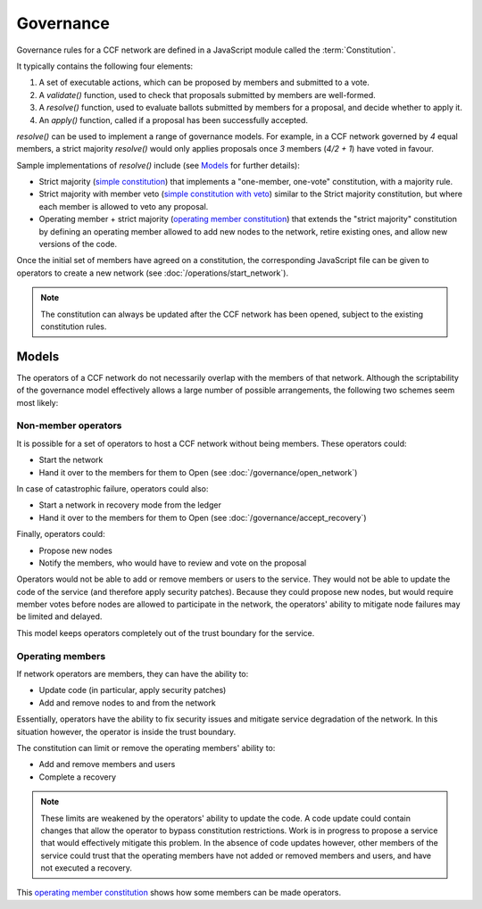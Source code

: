 Governance
==========

Governance rules for a CCF network are defined in a JavaScript module called the :term:`Constitution`.

It typically contains the following four elements:

1. A set of executable actions, which can be proposed by members and submitted to a vote.
2. A `validate()` function, used to check that proposals submitted by members are well-formed.
3. A `resolve()` function, used to evaluate ballots submitted by members for a proposal, and decide whether to apply it.
4. An `apply()` function, called if a proposal has been successfully accepted.

`resolve()` can be used to implement a range of governance models.
For example, in a CCF network governed by `4` equal members, a strict majority `resolve()` would only applies proposals once `3` members (`4/2 + 1`) have voted in favour.

Sample implementations of `resolve()` include (see `Models`_ for further details):

- Strict majority (`simple constitution`_) that implements a "one-member, one-vote" constitution, with a majority rule.
- Strict majority with member veto (`simple constitution with veto`_) similar to the Strict majority constitution, but where each member is allowed to veto any proposal.
- Operating member + strict majority (`operating member constitution`_) that extends the "strict majority" constitution by defining an operating member allowed to add new nodes to the network, retire existing ones, and allow new versions of the code.

Once the initial set of members have agreed on a constitution, the corresponding JavaScript file can be given to operators to create a new network (see :doc:`/operations/start_network`).

.. note:: The constitution can always be updated after the CCF network has been opened, subject to the existing constitution rules.

Models
------

The operators of a CCF network do not necessarily overlap with the members of that network. Although the scriptability of the governance model effectively allows a large number of possible arrangements, the following two schemes seem most likely:

Non-member operators
~~~~~~~~~~~~~~~~~~~~

It is possible for a set of operators to host a CCF network without being members. These operators could:

- Start the network
- Hand it over to the members for them to Open (see :doc:`/governance/open_network`)

In case of catastrophic failure, operators could also:

- Start a network in recovery mode from the ledger
- Hand it over to the members for them to Open (see :doc:`/governance/accept_recovery`)

Finally, operators could:

-	Propose new nodes
-	Notify the members, who would have to review and vote on the proposal

Operators would not be able to add or remove members or users to the service. They would not be able to update the code of the service (and therefore apply security patches). Because they could propose new nodes, but would require member votes before nodes are allowed to participate in the network, the operators' ability to mitigate node failures may be limited and delayed.

This model keeps operators completely out of the trust boundary for the service.

Operating members
~~~~~~~~~~~~~~~~~

If network operators are members, they can have the ability to:

-	Update code (in particular, apply security patches)
-	Add and remove nodes to and from the network

Essentially, operators have the ability to fix security issues and mitigate service degradation of the network. In this situation however, the operator is inside the trust boundary.

The constitution can limit or remove the operating members' ability to:

-	Add and remove members and users
-	Complete a recovery

.. note:: These limits are weakened by the operators' ability to update the code. A code update could contain changes that allow the operator to bypass constitution restrictions. Work is in progress to propose a service that would effectively mitigate this problem. In the absence of code updates however, other members of the service could trust that the operating members have not added or removed members and users, and have not executed a recovery.

This `operating member constitution`_ shows how some members can be made operators.

.. _simple constitution: https://github.com/microsoft/CCF/blob/main/src/runtime_config/default/resolve.js
.. _operating member constitution: https://github.com/microsoft/CCF/blob/main/src/runtime_config/operator/resolve.js
.. _simple constitution with veto: https://github.com/microsoft/CCF/blob/main/src/runtime_config/veto/resolve.js